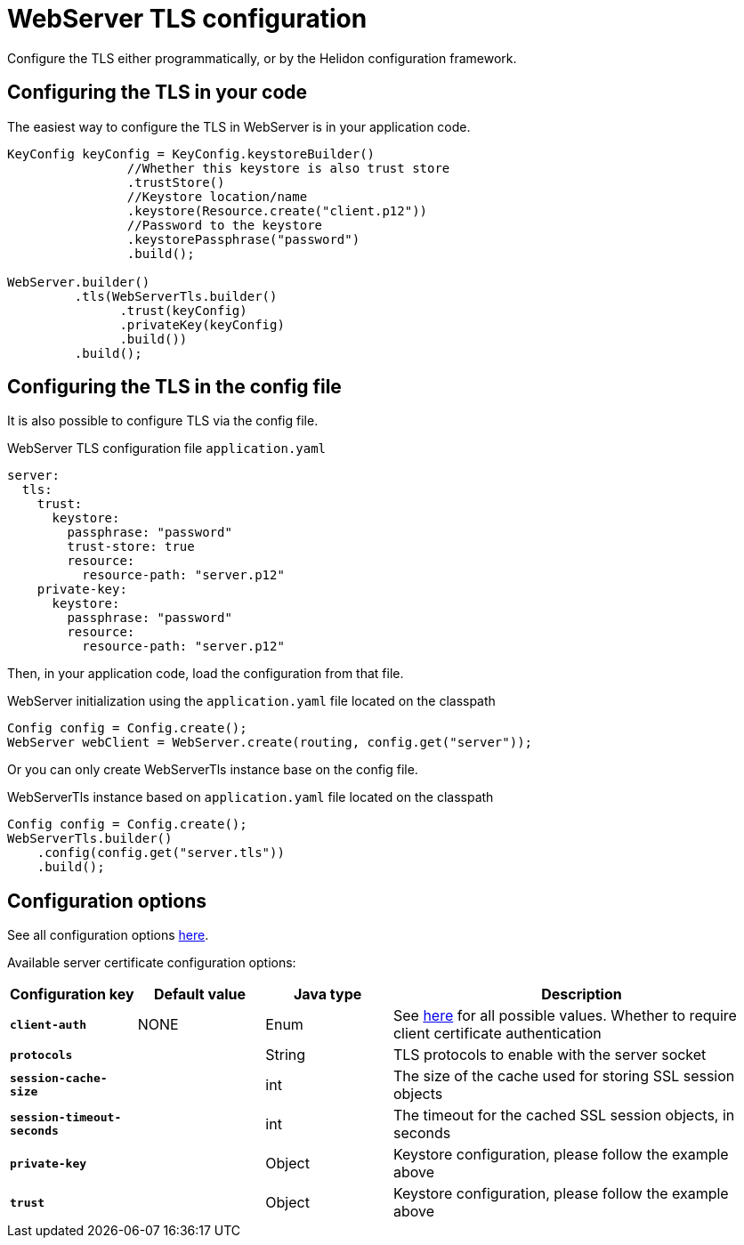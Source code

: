 ///////////////////////////////////////////////////////////////////////////////

    Copyright (c) 2020 Oracle and/or its affiliates.

    Licensed under the Apache License, Version 2.0 (the "License");
    you may not use this file except in compliance with the License.
    You may obtain a copy of the License at

        http://www.apache.org/licenses/LICENSE-2.0

    Unless required by applicable law or agreed to in writing, software
    distributed under the License is distributed on an "AS IS" BASIS,
    WITHOUT WARRANTIES OR CONDITIONS OF ANY KIND, either express or implied.
    See the License for the specific language governing permissions and
    limitations under the License.

///////////////////////////////////////////////////////////////////////////////

:h1Prefix: SE
:javadoc-base-url-api: {javadoc-base-url}io.helidon.webserver/io/helidon/webserver
:description: Helidon WebServer TLS configuration
:keywords: helidon, reactive, reactive streams, reactive java, reactive webserver, tls

= WebServer TLS configuration

Configure the TLS either programmatically, or by the Helidon configuration framework.

== Configuring the TLS in your code

The easiest way to configure the TLS in WebServer is in your application code.

[source,java]
----
KeyConfig keyConfig = KeyConfig.keystoreBuilder()
                //Whether this keystore is also trust store
                .trustStore()
                //Keystore location/name
                .keystore(Resource.create("client.p12"))
                //Password to the keystore
                .keystorePassphrase("password")
                .build();

WebServer.builder()
         .tls(WebServerTls.builder()
               .trust(keyConfig)
               .privateKey(keyConfig)
               .build())
         .build();
----

== Configuring the TLS in the config file

It is also possible to configure TLS via the config file.

[source,yaml]
.WebServer TLS configuration file `application.yaml`
----
server:
  tls:
    trust:
      keystore:
        passphrase: "password"
        trust-store: true
        resource:
          resource-path: "server.p12"
    private-key:
      keystore:
        passphrase: "password"
        resource:
          resource-path: "server.p12"
----
Then, in your application code, load the configuration from that file.

[source,java]
.WebServer initialization using the `application.yaml` file located on the classpath
----
Config config = Config.create();
WebServer webClient = WebServer.create(routing, config.get("server"));
----
Or you can only create WebServerTls instance base on the config file.

[source,java]
.WebServerTls instance based on `application.yaml` file located on the classpath
----
Config config = Config.create();
WebServerTls.builder()
    .config(config.get("server.tls"))
    .build();
----

== Configuration options

See all configuration options
link:{javadoc-base-url-api}/WebServerTls.html[here].

Available server certificate configuration options:

[cols="^2s,<2,<2,<6"]
|===
|Configuration key |Default value ^|Java type  ^|Description

|`client-auth` |NONE |Enum |See link:{javadoc-base-url-api}/ClientAuthentication.html[here] for all possible values.
Whether to require client certificate authentication
|`protocols` |{nbsp} |String |TLS protocols to enable with the server socket
|`session-cache-size` |{nbsp} |int |The size of the cache used for storing SSL session objects
|`session-timeout-seconds` |{nbsp} |int |The timeout for the cached SSL session objects, in seconds
|`private-key` |{nbsp} |Object |Keystore configuration, please follow the example above
|`trust` |{nbsp} |Object |Keystore configuration, please follow the example above
|===
